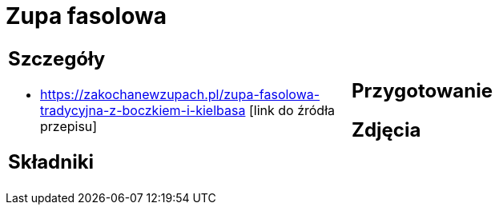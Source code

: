 = Zupa fasolowa

[cols=".<a,.<a"]
[frame=none]
[grid=none]
|===
|
== Szczegóły
* https://zakochanewzupach.pl/zupa-fasolowa-tradycyjna-z-boczkiem-i-kielbasa [link do źródła przepisu]

== Składniki

|
== Przygotowanie

== Zdjęcia
|===
